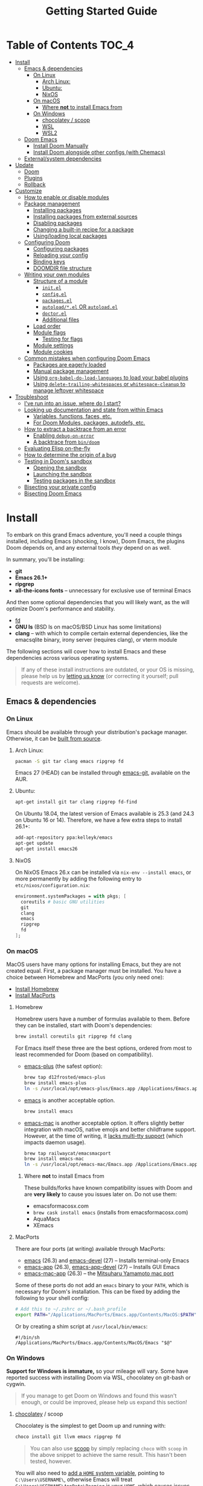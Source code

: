 #+TITLE: Getting Started Guide
#+STARTUP: nofold

* Table of Contents :TOC_4:
- [[#install][Install]]
  - [[#emacs--dependencies][Emacs & dependencies]]
    - [[#on-linux][On Linux]]
      - [[#arch-linux][Arch Linux:]]
      - [[#ubuntu][Ubuntu:]]
      - [[#nixos][NixOS]]
    - [[#on-macos][On macOS]]
      - [[#where-not-to-install-emacs-from][Where *not* to install Emacs from]]
    - [[#on-windows][On Windows]]
      - [[#chocolatey--scoop][chocolatey / scoop]]
      - [[#wsl][WSL]]
      - [[#wsl2][WSL2]]
  - [[#doom-emacs][Doom Emacs]]
    - [[#install-doom-manually][Install Doom Manually]]
    - [[#install-doom-alongside-other-configs-with-chemacs][Install Doom alongside other configs (with Chemacs)]]
  - [[#externalsystem-dependencies][External/system dependencies]]
- [[#update][Update]]
  - [[#doom][Doom]]
  - [[#plugins][Plugins]]
  - [[#rollback][Rollback]]
- [[#customize][Customize]]
  - [[#how-to-enable-or-disable-modules][How to enable or disable modules]]
  - [[#package-management][Package management]]
    - [[#installing-packages][Installing packages]]
    - [[#installing-packages-from-external-sources][Installing packages from external sources]]
    - [[#disabling-packages][Disabling packages]]
    - [[#changing-a-built-in-recipe-for-a-package][Changing a built-in recipe for a package]]
    - [[#usingloading-local-packages][Using/loading local packages]]
  - [[#configuring-doom][Configuring Doom]]
    - [[#configuring-packages][Configuring packages]]
    - [[#reloading-your-config][Reloading your config]]
    - [[#binding-keys][Binding keys]]
    - [[#doomdir-file-structure][DOOMDIR file structure]]
  - [[#writing-your-own-modules][Writing your own modules]]
    - [[#structure-of-a-module][Structure of a module]]
      - [[#initel][=init.el=]]
      - [[#configel][=config.el=]]
      - [[#packagesel][=packages.el=]]
      - [[#autoloadel-or-autoloadel][=autoload/*.el= OR =autoload.el=]]
      - [[#doctorel][=doctor.el=]]
      - [[#additional-files][Additional files]]
    - [[#load-order][Load order]]
    - [[#module-flags][Module flags]]
      - [[#testing-for-flags][Testing for flags]]
    - [[#module-settings][Module settings]]
    - [[#module-cookies][Module cookies]]
  - [[#common-mistakes-when-configuring-doom-emacs][Common mistakes when configuring Doom Emacs]]
    - [[#packages-are-eagerly-loaded][Packages are eagerly loaded]]
    - [[#manual-package-management][Manual package management]]
    - [[#using-org-babel-do-load-languages-to-load-your-babel-plugins][Using ~org-babel-do-load-languages~ to load your babel plugins]]
    - [[#using-delete-trailing-whitespaces-or-whitespace-cleanup-to-manage-leftover-whitespace][Using ~delete-trailing-whitespaces~ or ~whitespace-cleanup~ to manage leftover whitespace]]
- [[#troubleshoot][Troubleshoot]]
  - [[#ive-run-into-an-issue-where-do-i-start][I've run into an issue, where do I start?]]
  - [[#looking-up-documentation-and-state-from-within-emacs][Looking up documentation and state from within Emacs]]
    - [[#variables-functions-faces-etc][Variables, functions, faces, etc.]]
    - [[#for-doom-modules-packages-autodefs-etc][For Doom Modules, packages, autodefs, etc.]]
  - [[#how-to-extract-a-backtrace-from-an-error][How to extract a backtrace from an error]]
    - [[#enabling-debug-on-error][Enabling ~debug-on-error~]]
    - [[#a-backtrace-from-bindoom][A backtrace from ~bin/doom~]]
  - [[#evaluating-elisp-on-the-fly][Evaluating Elisp on-the-fly]]
  - [[#how-to-determine-the-origin-of-a-bug][How to determine the origin of a bug]]
  - [[#testing-in-dooms-sandbox][Testing in Doom's sandbox]]
    - [[#opening-the-sandbox][Opening the sandbox]]
    - [[#launching-the-sandbox][Launching the sandbox]]
    - [[#testing-packages-in-the-sandbox][Testing packages in the sandbox]]
  - [[#bisecting-your-private-config][Bisecting your private config]]
  - [[#bisecting-doom-emacs][Bisecting Doom Emacs]]

* Install
To embark on this grand Emacs adventure, you'll need a couple things installed,
including Emacs (shocking, I know), Doom Emacs, the plugins Doom depends on, and
any external tools /they/ depend on as well.

In summary, you'll be installing:

+ *git*
+ *Emacs 26.1+*
+ *ripgrep*
+ *all-the-icons fonts* -- unnecessary for exclusive use of terminal Emacs

And then some optional dependencies that you will likely want, as the will
optimize Doom's performance and stability.

+ [[https://github.com/sharkdp/fd][fd]]
+ *GNU ls* (BSD ls on macOS/BSD Linux has some limitations)
+ *clang* -- with which to compile certain external dependencies, like the
  emacsqlite binary, irony server (requires clang), or vterm module

The following sections will cover how to install Emacs and these dependencies
across various operating systems.

#+BEGIN_QUOTE
If any of these install instructions are outdated, or your OS is missing, please
help us by [[https://github.com/hlissner/doom-emacs/issues/new][letting us know]] (or correcting it yourself; pull requests are
welcome).
#+END_QUOTE

** Emacs & dependencies
*** On Linux
Emacs should be available through your distribution's package manager.
Otherwise, it can be [[https://www.gnu.org/software/emacs/manual/html_node/efaq/Installing-Emacs.html][built from source]].

**** Arch Linux:
#+BEGIN_SRC bash
pacman -S git tar clang emacs ripgrep fd
#+END_SRC

Emacs 27 (HEAD) can be installed through [[https://aur.archlinux.org/packages/emacs-git/][emacs-git]], available on the AUR.

**** Ubuntu:
#+BEGIN_SRC bash
apt-get install git tar clang ripgrep fd-find
#+END_SRC

On Ubuntu 18.04, the latest version of Emacs available is 25.3 (and 24.3 on
Ubuntu 16 or 14). Therefore, we have a few extra steps to install 26.1+:

#+BEGIN_SRC bash
add-apt-repository ppa:kelleyk/emacs
apt-get update
apt-get install emacs26
#+END_SRC

**** NixOS
On NixOS Emacs 26.x can be installed via ~nix-env --install emacs~, or more
permanently by adding the following entry to ~etc/nixos/configuration.nix~:

#+BEGIN_SRC nix
environment.systemPackages = with pkgs; [
  coreutils # basic GNU utilities
  git
  clang
  emacs
  ripgrep
  fd
];
#+END_SRC

*** On macOS
MacOS users have many options for installing Emacs, but they are not created
equal. First, a package manager must be installed. You have a choice between
Homebrew and MacPorts (you only need one):

+ [[http://brew.sh/][Install Homebrew]]
+ [[https://www.macports.org/install.php][Install MacPorts]]

**** Homebrew
Homebrew users have a number of formulas available to them. Before they can be
installed, start with Doom's dependencies:

#+BEGIN_SRC bash
brew install coreutils git ripgrep fd clang
#+END_SRC

For Emacs itself these three are the best options, ordered from most to least
recommended for Doom (based on compatibility).

- [[https://github.com/d12frosted/homebrew-emacs-plus][emacs-plus]] (the safest option):

  #+BEGIN_SRC bash
  brew tap d12frosted/emacs-plus
  brew install emacs-plus
  ln -s /usr/local/opt/emacs-plus/Emacs.app /Applications/Emacs.app
  #+END_SRC

- [[https://formulae.brew.sh/formula/emacs][emacs]] is another acceptable option.

  #+BEGIN_SRC bash
  brew install emacs
  #+END_SRC

- [[https://bitbucket.org/mituharu/emacs-mac/overview][emacs-mac]] is another acceptable option. It offers slightly better integration
  with macOS, native emojis and better childframe support. However, at the time
  of writing, it [[https://github.com/railwaycat/homebrew-emacsmacport/issues/52][lacks multi-tty support]] (which impacts daemon usage).

  #+BEGIN_SRC bash
  brew tap railwaycat/emacsmacport
  brew install emacs-mac
  ln -s /usr/local/opt/emacs-mac/Emacs.app /Applications/Emacs.app
  #+END_SRC

***** Where *not* to install Emacs from
These builds/forks have known compatibility issues with Doom and are *very
likely* to cause you issues later on. Do not use them:

+ emacsformacosx.com
+ ~brew cask install emacs~ (installs from emacsformacosx.com)
+ AquaMacs
+ XEmacs

**** MacPorts
There are four ports (at writing) available through MacPorts:

+ [[https://ports.macports.org/port/emacs/summary][emacs]] (26.3) and [[https://ports.macports.org/port/emacs-devel/summary][emacs-devel]] (27) -- Installs terminal-only Emacs
+ [[https://ports.macports.org/port/emacs-app/summary][emacs-app]] (26.3), [[https://ports.macports.org/port/emacs-app-devel/summary][emacs-app-devel]] (27) -- Installs GUI Emacs
+ [[https://ports.macports.org/port/emacs-mac-app/summary][emacs-mac-app]] (26.3) -- the [[https://bitbucket.org/mituharu/emacs-mac][Mitsuharu Yamamoto mac port]]

Some of these ports do not add an =emacs= binary to your ~PATH~, which is
necessary for Doom's installation. This can be fixed by adding the following to
your shell config:

#+BEGIN_SRC sh
# Add this to ~/.zshrc or ~/.bash_profile
export PATH="/Applications/MacPorts/Emacs.app/Contents/MacOS:$PATH"
#+END_SRC

Or by creating a shim script at ~/usr/local/bin/emacs~:

#+BEGIN_SRC
#!/bin/sh
/Applications/MacPorts/Emacs.app/Contents/MacOS/Emacs "$@"
#+END_SRC

*** On Windows
*Support for Windows is immature,* so your mileage will vary. Some have reported
success with installing Doom via WSL, chocolatey on git-bash or cygwin.

#+BEGIN_QUOTE
If you manage to get Doom on Windows and found this wasn't enough, or could be
improved, please help us expand this section!
#+END_QUOTE

**** [[https://chocolatey.org/][chocolatey]] / scoop
Chocolatey is the simplest to get Doom up and running with:

#+BEGIN_SRC sh
choco install git llvm emacs ripgrep fd
#+END_SRC

#+begin_quote
You can also use [[https://scoop.sh/][scoop]] by simply replacing ~choco~ with ~scoop~ in the above
snippet to achieve the same result. This hasn't been tested, however.
#+end_quote

You will also need to [[https://mywindowshub.com/how-to-edit-system-environment-variables-for-a-user-in-windows-10/][add a ~HOME~ system variable]], pointing to
=C:\Users\USERNAME\=, otherwise Emacs will treat
=C:\Users\USERNAME\AppData\Roaming= is your ~HOME~, which causes issues.

It's also a good idea to add =C:\Users\USERNAME\.emacs.d\bin= to your ~PATH~.

**** TODO WSL

**** TODO WSL2

** Doom Emacs
The quickest way to get Doom up and running is:

#+BEGIN_SRC bash
git clone https://github.com/hlissner/doom-emacs ~/.emacs.d
~/.emacs.d/bin/doom install
#+END_SRC

=doom install= performs the following for you:

1. It creates your =DOOMDIR= at =~/.doom.d=, if it (or =~/.config/doom=) don't
   already exist.
2. Copies =~/.emacs.d/init.example.el= to =$DOOMDIR/init.el=, which contains a
   ~doom!~ statement that controls what modules to enable and in what order they
   are loaded.
3. Creates dummy config.el and packages.el files in ~$DOOMDIR~.
4. Optionally generates an envvar file (equivalent to using ~doom env~), which
   stores your shell environment in an env file that Doom will load at startup.
   *This is essential for macOS users!*
5. Installs all dependencies for enabled modules (specified by
   =$DOOMDIR/init.el=),
6. And prompts to install the icon fonts required by the [[https://github.com/domtronn/all-the-icons.el][all-the-icons]] package.

#+BEGIN_QUOTE
You'll find a break down of ~doom install~ into shell commands in the next
section.
#+END_QUOTE

Consider the =~/.emacs.d/bin/doom= script your new best friend. It performs a
variety of essential functions to help you manage your Doom Emacs configuration,
not least of which is installing or updating it or its plugins. If nothing else,
get to know these four commands:

- ~doom refresh~: Ensures that Doom is in a proper state to be used (i.e. needed
  packages are installed, orphaned packages are removed and necessary metadata
  correctly generated).
- ~doom upgrade~: Updates Doom Emacs (if available) and its packages.
- ~doom env~: Generates an "envvar file", which scrapes your shell environment
  into a file that is loaded by Doom Emacs at startup. This is especially
  necessary for macOS users who open Emacs through an Emacs.app bundle.
- ~doom doctor~: If Doom misbehaves, the doc will diagnose common issues with
  your installation and environment. If all else fails, you'll find help on
  Doom's [[https://discord.gg/bcZ6P3y][Discord server]] and [[https://github.com/hlissner/doom-emacs/issues][issue tracker]].

Run ~doom help <COMMAND>~ for documentation on these commands, or ~doom help~
for an overview of what the =bin/doom= script is capable of.

#+begin_quote
I recommend you add =~/.emacs.d/bin= to your ~PATH~ so you can call =doom=
directly, from anywhere. You don't need to be CDed into =~/.emacs.d/bin= to use
it. A quick way to do so is to add this to your .bashrc or .zshrc file:

~export PATH="$HOME/.emacs.d/bin:$PATH"~
#+end_quote

*** Install Doom Manually
If you'd rather install Doom yourself, without the magic of =bin/doom install=,
here is its equivalent in bash shell commands:

#+BEGIN_SRC bash
git clone https://github.com/hlissner/doom-emacs ~/.emacs.d

# So we don't have to write ~/.emacs.d/bin/doom every time
export PATH="$HOME/.emacs.d/bin:$PATH"

# Create a directory for our private config
mkdir ~/.doom.d  # or ~/.config/doom

# The init.example.el file contains an example doom! call, which tells Doom what
# modules to load and in what order.
cp ~/.emacs.d/init.example.el ~/.doom.d/init.el

# If your ISP or proxy doesn't allow you to install from
# raw.githubusercontent.com, then you'll have to install straight (our package
# manager) manually:
mkdir -p ~/.emacs.d/.local/straight/repos
git clone -b develop https://github.com/raxod502/straight.el ~/.emacs.d/.local/straight/repos/straight.el

# Edit ~/.doom.d/init.el and adjust the modules list to your liking before
# running this:
doom install

# If you know Emacs won't be launched from your shell environment (e.g. you're
# on macOS or use an app launcher that doesn't launch programs with the correct
# shell), then creating an envvar file is necessary to ensure Doom inherits your
# shell environment.
#
# If you don't know whether you need this or not, no harm in doing it anyway.
# `doom install` will prompt you to generate an envvar file. If you responded
# no, you can generate it later with the following command:
doom env

# Install the icon fonts Doom uses
emacs --batch -f all-the-icons-install-fonts
#+END_SRC

To understand the purpose of the =~/.doom.d= directory and =~/.doom.d/init.el=
file, see the [[#customize][Customize]] section further below.

*** Install Doom alongside other configs (with Chemacs)
[[https://github.com/plexus/chemacs][Chemacs]] is a bootloader for Emacs; it makes it easy to switch between multiple
Emacs configurations. Here is a quick guide for setting it up with Doom Emacs as
the default config.

1. First, install Doom somewhere:

   #+BEGIN_SRC sh
   git clone https://github.com/hlissner/doom-emacs ~/doom-emacs
   ~/doom-emacs/bin/doom install
   #+END_SRC

2. Download [[https://raw.githubusercontent.com/plexus/chemacs/master/.emacs][the Chemacs' startup script]] to =~/.emacs=:

   #+BEGIN_SRC bash
   wget -O ~/.emacs https://raw.githubusercontent.com/plexus/chemacs/master/.emacs
   #+END_SRC

   #+begin_quote
   *WARNING:* the =~/.emacs.d= directory must not exist for this to work.
   #+end_quote

3. Create =~/.emacs-profiles.el= with a list of your Emacs profiles. This file
   is structured like a =.dir-locals.el= file. Here is an example with Doom (as
   the default), Spacemacs, and Prelude:

   #+BEGIN_SRC emacs-lisp
   (("default"   . ((user-emacs-directory . "~/doom-emacs")))
    ("spacemacs" . ((user-emacs-directory . "~/spacemacs")))
    ("prelude"   . ((user-emacs-directory . "~/prelude"))))
   #+END_SRC

To start Emacs with a specific config, use the =--with-profile= option:

#+BEGIN_SRC bash
emacs --with-profile spacemacs
#+END_SRC

If no profile is specified, the =default= profile is used.

** External/system dependencies
Your system, your rules. There are as many ways to set up a programming
environment as there are dislikes on Youtube Rewind 2018, so Doom entrusts this
task to you, dear user.

Doom is comprised of modules which provide most of its features, including
language support and integration with external tools. However, some of these
have external dependencies that you must install yourself. You'll find what
modules need what and how to install them in that module's README.org file. If
you find a module without a README file, helps us out by creating one for us!

~doom doctor~ will provide an overview of missing dependencies (only for the
modules you have enabled) by reporting which ones haven't been installed yet.
Once you know what's missing, have a look at the documentation for that module.

Use ~M-x doom/help-modules~ (bound to =SPC h d m=) to quickly jump to a module's
documentation from inside Doom. Otherwise, check out the [[file:index.org::*Module list][Module Index]].

* Update
Doom is an active project and many of its 300+ plugins are in active development
as well. It is wise to occasionally update them. The following section will go
over how to do so.

#+begin_quote
*Important: you may encounter errors after up/downgrading Emacs.* Emacs bytecode
is not forward compatible, so you must recompile or reinstall your plugins to
fix this, i.e.

+ ~doom build~, to rebuild all your installed plugins,
+ Or delete =~/.emacs.d/.local= then ~doom refresh~ to reinstall them
#+end_quote

** Doom
The =bin/doom= script provides a simple command for upgrading Doom (which will
also update your plugins):

#+BEGIN_SRC bash
doom upgrade   # short version: doom up
#+END_SRC

If you want to update Doom manually, ~doom upgrade~ is equivalent to:

#+BEGIN_SRC bash
cd ~/.emacs.d
git pull        # updates Doom
doom refresh    # refreshes plugins & autoloads
doom update     # updates installed plugins
#+END_SRC

To minimize issues while upgrading, avoid modifying Doom's source files. All
your customization should be kept in your =DOOMDIR= (typically, =~/.doom.d=).
Read the [[#customize][Customize]] section for more on configuring Doom.

** Plugins
To update /only/ your plugins (i.e. not Doom), run ~doom update~ (short version:
~doom u~).

** Rollback
The =bin/doom= script doesn't currently offer rollback support for Doom or its
plugins (yet).

* Customize
Your private configuration is located in =~/.doom.d=, by default (if
=~/.config.d/doom= exists, that will be used instead). This directory is
referred to as your ~$DOOMDIR~ or your "private module".

~doom install~ will create three files in your DOOMDIR to start you off:

+ init.el :: This is where you'll find your ~doom!~ block, which controls what
  modules are enabled and in what order they are loaded. This is copied from
  =~/.emacs.d/init.example.el=.
+ config.el :: This is where the bulk of your private configuration will go.
+ packages.el :: This is where you tell Doom what packages you want to install
  and where from.

** How to enable or disable modules
Every private config starts with a ~doom!~ block, found in =$DOOMDIR/init.el=.
If you followed the Doom installation instructions and ran ~doom install~, this
file should exist and will contain one.

This block controls what modules are enabled and in what order they are loaded.
To enable a module, add it to this list. To disable it, either remove it or
comment it out (in Emacs Lisp, anything following a semicolon is ignored by the
Elisp interpreter; i.e. it's "commented out").

#+BEGIN_SRC emacs-lisp
;; To comment something out, you insert at least one semicolon before it. The
;; Emacs Lisp interpreter will ignore whatever follows.
(doom! :lang
       python        ; this module is not commented, therefore enabled
       ;;javascript  ; this module is commented out, therefore disabled
       ;;lua         ; this module is disabled
       ruby          ; this module is enabled
       php)          ; this module is enabled
#+END_SRC

Some modules have optional features that can be enabled by passing them flags
like so:

#+BEGIN_SRC emacs-lisp
(doom! :completion
       (company +auto)
       :lang
       (csharp +unity)
       (org +attach +babel +capture +export +present +protocol)
       (sh +fish))
#+END_SRC

Different modules support different flags. To see a quick list of what modules
support what flags in [[file:index.org::*Module list][the Module Index]].

*WARNING:* when changing your ~doom!~ block you *must* run =~/.emacs.d/bin/doom
refresh= and restart Emacs for the changes to take effect. This ensures the
needed packages are installed, orphaned packages are removed, and necessary
metadata for your Doom Emacs config has been generated.

** Package management
Doom's package manager is declarative. Your ~DOOMDIR~ is a module, and modules
may optionally possess a packages.el file, where you may declare what packages
you want to install (and where from) using the ~package!~ macro. It can be used
to:

1. Install packages (conditionally, even),
2. Disable packages (uninstalling them and disabling their configuration),
3. Or change where a package is installed from.

If a package is installed via ELPA and does not have a ~package!~ declaration,
Doom will assume the package is unwanted and uninstall it for you next time
~doom refresh~ is executed.

#+begin_quote
Remember to run ~doom refresh~ after modifying your packages, to ensure they are
installed and properly integrated into Doom.
#+end_quote

*** Installing packages
To install a package, add a ~package!~ declaration for it to
=DOOMDIR/packages.el=:

#+BEGIN_SRC emacs-lisp
;; Install a package named "example" from ELPA or MELPA
(package! example)

;; Tell Doom to install it from a particular archive (e.g. elpa). By default, it
;; will search orgmode.org and melpa.org before searching elpa.gnu.org. See
;; `package-archives' to adjust this order (or to see what values :pin will
;; accept).
(package! example :pin "elpa")

;; Instruct Doom to install this package once, but never update it when you run
;; `doom update` or `doom upgrade`:
(package! example :freeze t)

;; Or tell Doom to not manage a particular package at all.
(package! example :ignore t)
#+END_SRC

~package!~ will return non-nil if the package isn't disabled and is cleared for
install. Use this fact to conditionally install other packages, e.g.

#+BEGIN_SRC elisp
(when (package! example)
  (package! plugin-that-example-depends-on))
#+END_SRC

*** Installing packages from external sources
To install a package straight from an external source (like github, gitlab,
etc), you'll need to specify a [[https://github.com/raxod502/straight.el#the-recipe-format][MELPA-style straight recipe]]:

Here are a few examples:

#+BEGIN_SRC elisp
;; Install it directly from a github repository. For this to work, the package
;; must have an appropriate .el and must have at least a Package-Version 
;; or Version line in its header.
(package! example :recipe (:host github :repo "username/my-example-fork"))

;; If the source files for a package are in a subdirectory in said repo, you'll
;; need to specify what files to pull in.
(package! example :recipe
  (:host github
   :repo "username/my-example-fork"
   :files ("*.el" "src/lisp/*.el")))

;; To grab a particular commit:
(package! example :recipe
  (:host gitlab
   :repo "username/my-example-fork"
   :branch "develop"))

;; If a package has a default recipe on MELPA or emacsmirror, you may omit
;; keywords and the recipe will inherit from their original.
(package! example :recipe (:branch "develop"))

;; If the repo pulls in many unneeded submodules, you can disable recursive cloning
(package! example :recipe (:nonrecursive t))
#+END_SRC

*** Disabling packages
The ~package!~ macro possesses a ~:disable~ property.

#+BEGIN_SRC emacs-lisp
(package! irony :disable t)
(package! rtags :disable t)
#+END_SRC

Once a package is disabled, ~use-packages!~ and ~after!~ blocks for it will be
ignored, and the package will be removed the next time you run ~doom refresh~.
Use this to disable undesirable packages included with the built-in modules.

Alternatively, the ~disable-packages!~ macro exists for more concisely disabling
multiple packages:

#+BEGIN_SRC elisp
(disable-packages! irony rtags)
#+END_SRC

*** Changing a built-in recipe for a package
If a module installs package X, but you'd like to install it from somewhere else
(say, a superior fork or a fork with a bugfix), simple add a ~package!~
declaration for it in your =DOOMDIR/packages.el=. Your private declarations
always have precedence over modules (even your own modules).

#+BEGIN_SRC elisp
;; modules/editor/evil/packages.el
(package! evil) ; installs from MELPA

;; DOOMDIR/packages.el
(package! evil :recipe (:host github :repo "username/my-evil-fork"))
#+END_SRC

You will need to run ~doom refresh~ for this change to take effect.

*** TODO Using/loading local packages

** Configuring Doom
*** Configuring packages
If your configuration needs are simple, the ~use-package!~, ~after!~,
~add-hook!~ and ~setq-hook!~ emacros can help you reconfigure packages:

#+BEGIN_SRC emacs-lisp
;;; ~/.doom.d/config.el (example)
(setq doom-font (font-spec :family "Fira Mono" :size 12))

;; Takes a feature symbol or a library name (string)
(after! evil
  (setq evil-magic nil))

;; Takes a major-mode, a quoted hook function or a list of either
(add-hook! python-mode
  (setq python-shell-interpreter "bpython"))

;; These are equivalent
(setq-hook! 'python-mode-hook python-indent-offset 2)
(setq-hook! python-mode python-indent-offset 2)

(use-package! hl-todo
  ;; if you omit :defer, :hook, :commands, or :after, then the package is loaded
  ;; immediately. By using :hook here, the `hl-todo` package won't be loaded
  ;; until prog-mode-hook is triggered (by activating a major mode derived from
  ;; it, e.g. python-mode)
  :hook (prog-mode . hl-todo-mode)
  :init
  ;; code here will run immediately
  :config
  ;; code here will run after the package is loaded
  (setq hl-todo-highlight-punctuation ":"))
#+END_SRC

For more flexibility, the ~use-package-hook!~ is another option, but should be
considered a last resort (because there is usually a better way). It allows you
to disable, append/prepend to and/or overwrite Doom's ~use-package!~ blocks.
These are powered by ~use-package~'s inject-hooks under the hood.

~use-package-hook!~ *must be used before that package's ~use-package!~ block*.
Therefore it must be used from your private init.el file.

#+BEGIN_SRC emacs-lisp
;;; ~/.doom.d/init.el (example)
;; If a :pre-init / :pre-config hook returns nil, it overwrites that package's
;; original :init / :config block. Exploit this to overwrite Doom's config.
(use-package-hook! doom-themes
  :pre-config
  (setq doom-neotree-file-icons t)
  nil)

;; ...otherwise, make sure they always return non-nil!
(use-package-hook! evil
  :pre-init
  (setq evil-magic nil)
  t)

;; `use-package-hook' also has :post-init and :post-config hooks
#+END_SRC

*** Reloading your config
You may find it helpful to have your changes take effect immediately. For things
that don't require a complete restart of Doom Emacs (like changing your enabled
modules or installed packages), you can evaluate Emacs Lisp code on-the-fly.

+ Evil users can use the =gr= operator to evaluate a segment of code. The return
  value is displayed in the minibuffer or in a popup (if the result is large
  enough to warrant one).

  =gr= works for most languages, but using it on Elisp is a special case; it's
  executed within your current session of Emacs. You can use this to modify
  Emacs' state on the fly.
+ Non-evil users can use =C-x C-e= to run ~eval-last-sexp~, as well as ~M-x
  +eval/buffer-or-region~ (on =SPC c e=).
+ Another option is to open a scratch buffer with =SPC x=, change its major mode
  (~M-x emacs-lisp-mode~), and use the above keys to evaluate your code.
+ An ielm REPL is available by pressing =SPC o r=
  (~+eval/open-repl-other-window~).
+ There's also =M-:= or =SPC ;=, which invokes ~eval-expression~, which you can
  use to run elisp code inline.

While all this is helpful for reconfiguring your running Emacs session, it can
also be helpful for debugging.

*** TODO Binding keys
+ define-key
+ global-set-key
+ map!
+ unmap!
+ define-key!

*** TODO DOOMDIR file structure

** Writing your own modules
Modules are made up of several files, all of which are optional. This is a
comprehensive list of what they are:

#+begin_example
modules/
  category/
    module/
      test/*.el
      autoload/*.el
      autoload.el
      init.el
      config.el
      packages.el
      doctor.el
#+end_example

By default, doom looks for modules in two places: =.emacs.d/modules/= where doom's
own modules are located and =$DOOMDIR/modules/= where you can define your
own private modules.
*** Structure of a module
**** =init.el=
This file is loaded first, before anything else, but after Doom core is loaded.

Use this file to:

+ Configure Emacs or perform setup/teardown operations that must be set before
  other modules are (or this module is) loaded. Tampering with ~load-path~, for
  instance.
+ Reconfigure packages defined in Doom modules with ~use-package-hook!~ (as a
  last resort, when ~after!~ and hooks aren't enough).
+ To change the behavior of ~bin/doom~.

Do *not* use this file to:

+ Configure packages with ~use-package!~ or ~after!~
+ Preform expensive or error-prone operations; these files are evaluated
  whenever ~bin/doom~ is used.

**** =config.el=
This file is the heart of every module.

Code in this file should expect that dependencies (in =packages.el=) are
installed and available, but shouldn't make assumptions about what /modules/ are
activated (use ~featurep!~ for this).

Packages should be configured using ~after!~ or ~use-package!~.

#+BEGIN_SRC emacs-lisp
;; from modules/completion/company/config.el
(use-package! company
  :commands (company-mode global-company-mode company-complete
             company-complete-common company-manual-begin company-grab-line)
  :config
  (setq company-idle-delay nil
        company-tooltip-limit 10
        company-dabbrev-downcase nil
        company-dabbrev-ignore-case nil)
   [...])
#+END_SRC

#+begin_quote
For anyone already familiar with ~use-package~, ~use-package!~ is merely a thin
wrapper around it. It supports all the same keywords and can be used in much the
same way.
#+end_quote

**** =packages.el=
This file is where package declarations belong. It's also a good place to look
if you want to see what packages a module manages (and where they are installed
from).

A =packages.el= file shouldn't contain complex logic. Mostly conditional
statements and ~package!~, ~disable-packages!~ or ~depend-on!~ calls. It
shouldn't produce side effects and should be deterministic. Because this file
gets evaluated in an environment isolated from your interactive session, code
within should make no assumptions about the current session.

The ~package!~ macro is the star of the show in =packages.el= files:

#+BEGIN_SRC emacs-lisp
;; from modules/lang/org/packages.el
(package! org-bullets)

;; from modules/tools/rotate-text/packages.el
(package! rotate-text :recipe (:host github :repo "debug-ito/rotate-text.el"))
#+END_SRC

Its ~:recipe~ property accepts [[https://github.com/melpa/melpa#recipe-format][a MELPA recipe]], which provides a lot of control
over where to fetch a package, including specific commit, tags or branches:

#+BEGIN_SRC emacs-lisp
(package! rotate-text
  :recipe (:host github
           :repo "debug-ito/rotate-text.el"
           :commit "1a2b3c4d"))
#+END_SRC

You can also use this ~package!~ to disable other packages:

#+BEGIN_SRC emacs-lisp
;; Uninstalls evil, keeps it uninstalled, and tells Doom to ignore any
;; use-package! and after! blocks for it
(package! evil :disable t)

;; disable-packages! can be used to disable multiple packages in one statement
(disable-packages! evil evil-snipe evil-escape)
#+END_SRC

**** =autoload/*.el= OR =autoload.el=
Functions marked with an autoload cookie (~;;;###autoload~) in these files will
be lazy loaded.

When you run ~bin/doom autoloads~, Doom scans these files to populate autoload file
in =~/.emacs.d/.local/autoloads.el=, which will tell Emacs where to find these
functions when they are called.

For example:

#+BEGIN_SRC emacs-lisp
;; from modules/lang/org/autoload/org.el
;;;###autoload
(defun +org/toggle-checkbox ()
  (interactive)
  [...])

;; from modules/lang/org/autoload/evil.el
;;;###autoload (autoload '+org:attach "lang/org/autoload/evil" nil t)
(evil-define-command +org:attach (&optional uri)
  (interactive "<a>")
  [...])
#+END_SRC

**** =doctor.el=
This file is used by ~make doctor~, and should test for all that module's
dependencies. If it is missing one, it should use the ~warn!~, ~error!~ and
~explain!~ macros to inform the user why it's a problem and, ideally, a way to
fix it.

For example, the ~:lang cc~ module's doctor checks to see if the irony server is
installed:

#+BEGIN_SRC emacs-lisp
;; from lang/cc/doctor.el
(require 'irony)
(unless (file-directory-p irony-server-install-prefix)
  (warn! "Irony server isn't installed. Run M-x irony-install-server"))
#+END_SRC

**** Additional files
Sometimes, it is preferable that a module's config.el file be split up into
multiple files. The convention is to name these additional files with a leading
=+=, e.g. =modules/feature/version-control/+git.el=.

There is no syntactical or functional significance to this convention.
Directories do not have to follow this convention, nor do files within those
directories.

These additional files are *not* loaded automatically. You will need to use the
~load!~ macro to do so:

#+BEGIN_SRC emacs-lisp
;; from modules/feature/version-control/config.el
(load! +git)
#+END_SRC

The ~load!~ macro will try to load a =+git.el= relative to the current file.

*** Load order
Module files are loaded in a precise order:

#+BEGIN_SRC sh
~/.emacs.d/early-init.el     # in Emacs 27+ only
~/.emacs.d/init.el
$DOOMDIR/init.el
{~/.emacs.d,$DOOMDIR}/modules/*/*/init.el
{~/.emacs.d,$DOOMDIR}/modules/*/*/config.el
$DOOMDIR/config.el
#+END_SRC

*** Module flags
In the code examples of the previous section, you may have noticed something odd
about that haskell entry: ~(haskell +intero)~. ~+intero~ is a module flag. You
may specify these for any module that supports them. Unsupported flags are
ignored.

You can find out what flags a module supports by looking at its documentation (a
README.org in the module's directory; which can be jumped to quickly with ~M-x
doom/describe-module~).

For example, the haskell module supports the ~+intero~ and ~+dante~ flags, which
represent the two Haskell backends available to Emacs. You may choose one or the
other (or neither, or both) by specifying the appropriate flags in you ~doom!~
block:

#+BEGIN_SRC emacs-lisp
(doom! :lang (haskell +dante))
#+END_SRC

You may specify as many flags are you like:

#+BEGIN_SRC emacs-lisp
(doom! :lang (org +attach +babel +capture +export +present))
#+END_SRC

#+begin_quote
=+flagname= is simply a naming convention and has no syntactical or functional
significance.
#+end_quote

**** Testing for flags
Modules are free to interpret flags however they like. If you are writing your
own module(s), you can test for flags using the ~featurep! MODULE SUBMODULE
&optional FLAG~ macro:

#+BEGIN_SRC emacs-lisp
(when (featurep! :lang haskell +dante)
  [...])
#+END_SRC

The first two arguments if ~featurep!~ may be skipped if it is used from inside
a module. For example:

#+BEGIN_SRC emacs-lisp
;; In modules/lang/haskell/config.el
(when (featurep! +dante)  ; same as (featurep! :lang haskell +dante)
  [...])
#+END_SRC

*** Module settings
Some modules expose settings that can be configured from other modules. Use ~M-x
doom/help-autdefs~ (=SPC h d a= or =C-h d a=) to see what is available and how
to use them.

An example would be the ~set-company-backend!~ function that the =:completion
company= module exposes. It lets you register company completion backends with
certain major modes. For instance:

#+BEGIN_SRC emacs-lisp
(set-company-backend! 'python-mode '(company-anaconda))
#+END_SRC

You'll find what settings a module exposes in its documentation (remember to use
~M-x doom/help-modules~ on =SPC h d m= or =C-h d m=).
*** Module cookies
There is a special syntax available to module files called module cookies. Like
autoload cookies (~;;;###autoload~), module files may have ~;;;###if FORM~ at or
near the top of the file. FORM is read by ~doom refresh~ and ~doom compile~ to
determine whether or not to ignore this file.

If FORM returns nil, the file won't be scanned for autoloads nor will it be
byte-compiled. Use this to prevent errors that may occur if that file contains
(for example) calls to functions that won't exist if a certain feature isn't
available to that module, e.g.

#+BEGIN_SRC emacs-lisp
;;;###if (featurep! +intero)
#+END_SRC

#+BEGIN_SRC emacs-lisp
;;;###if (not (featurep 'evil-mode))
#+END_SRC

Remember that these run in a limited, non-interactive sub-session, so do not
call anything that wouldn't be available in a Doom session without any modules
enabled.
** Common mistakes when configuring Doom Emacs
Having helped many users configure Doom, I've spotted a few recurring oversights
that I will list here, in the hopes that it will help you avoid the same
mistakes:

*** Packages are eagerly loaded
Using ~use-package!~ without a deferring keyword (one of: ~:defer :after
:commands :defer-incrementally :after-call~) will load the package immediately.
This can cause other packages to be pulled in and loaded, which will compromise
many of Doom's startup optimizations.

This is usually by accident. Choosing which keyword to use depends on the
needs of the package, so there is no simple answer to this.

*** Manual package management
A lot of Emacs documentation and help will contain advice to install packages
with package.el's API (e.g. ~package-install~) or with use-package's ~:ensure~
keyword). You are free to do this, if it is your preference, but otherwise, Doom
has its own package management system.

Migrating ~use-package~ code to Doom is usually a case of removing the ~:ensure~
keyword and adding a ~(package! PACKAGENAME)~ to =~/.doom.d/packages.el= (and
running ~doom refresh~ to sync your config).

*** Using ~org-babel-do-load-languages~ to load your babel plugins
You don't need ~org-babel-do-load-languages~. Doom lazy loads babel plugins
based on the language name in ~#+BEGIN_SRC~ blocks needed. As long as the babel
plugin is installed and the plugin is named after its language (e.g.
~#+BEGIN_SRC rust~ will load ~ob-rust~), you don't need to do anything else.

There may be some special cases, however. Doom tries to handle a couple of them
(e.g. with ob-jupyter, ob-ipython and ob-async). If you are experiencing errors
while trying to use a certain language in org src blocks, check out the [[file:../modules/lang/org/README.org][:lang
org module documentation]] for details on how to add support for it.

*** Using ~delete-trailing-whitespaces~ or ~whitespace-cleanup~ to manage leftover whitespace
#+BEGIN_SRC elisp
(add-hook 'after-save-hook #'delete-trailing-whitespace)
;; or
(add-hook 'after-save-hook #'whitespace-cleanup)
#+END_SRC

These two lines are a common sight in Emacs configs, but they are unnecessary
for Doom Emacs. We already use the more sophisticated =wsbutler= to manage
extraneous whitespace. However, you might have the impression that it isn't
working. That's because =wsbutler= works in two unusual ways, meant to be less
imposing than its alternatives:

1. It only cleans up trailing whitespace /on lines that you've touched/ (but
   always strips newlines at EOF).

   Why do this? Because I believe file-wide reformatting should be a deliberate
   act (and not blindly automated). If it is necessary, chances are you're
   working on somebody else's project -- or with other people, but here, large
   scale whitespace changes could cause problems or simply be rude. We don't
   endorse PRs that are 1% contribution and 99% whitespace!

   However, if it's truly deliberate, ~M-x delete-trailing-whitespaces~ and ~M-x
   whitespace-cleanup~ are available to be called =deliberately=, instead.

2. =wsbutler= replaces trailing whitespace and newlines with *virtual*
   whitespace. This is whitespace that only exists in the Emacs buffer, but
   isn't actually written to the file.

   Why do this? Because you might have wanted to use that space for something in
   your current editing session, and it would be inconvenient for the editor to
   delete it before you got to it.

   If you use it, it's there. If you don't, it isn't written to the file.

* Troubleshoot
When problems arise, and they will, you will need to debug them. Fortunately,
Emacs (and Doom) provide you with tools to make this easier. I recommend
becoming acquainted with them. They will be yours (and our) best tool for
understanding the problem.

** I've run into an issue, where do I start?
Before you file a bug report, there are a number of things you should try first:

+ You'll find [[file:faq.org::Common%20Issues][a list of common issues & errors in the FAQ]]. That is a good place
  to start. You can access and search this FAQ from inside Doom with =SPC h d f=
  (or =C-h d f= for non-evil users).

+ Run ~doom doctor~ to diagnose any common issues with your environment or
  config.

+ Run ~doom refresh~ to ensure the problem isn't caused by missing packages or
  outdated autoloads files.

+ See if your issue is mentioned in the Common Issues section below.

+ Search Doom's issue tracker to see if your issue is mentioned there.

+ Ask for help on [[https://discord.gg/bcZ6P3y][our Discord server]]. This may not be immediately available to
  everyone, so I won't fault you for skipping this step, but you'll sometimes
  find help there quicker. In many cases, Henrik fixes issues.

** Looking up documentation and state from within Emacs
...

*** Variables, functions, faces, etc.
Emacs is a Lisp interpreter whose state you can access on-the-fly with tools
provided to you by Emacs itself. They're available on the =SPC h= prefix by
default. Use them to debug your sessions.

Here are some of the more important ones:

+ ~describe-variable~ (=SPC h v=)
+ ~describe-function~ (=SPC h f=)
+ ~describe-face~ (=SPC h F=)
+ ~describe-bindings~ (=SPC h b=)
+ ~describe-key~ (=SPC h k=)
+ ~describe-char~ (=SPC h '=)
+ ~find-library~ (=SPC h P=)

You can also evaluate code with ~eval-expression~ (=M-;= or =SPC ;=).

*** TODO For Doom Modules, packages, autodefs, etc.
+ ~doom/open-news~ (=SPC h n=) ::
     ...
+ ~doom/open-manual~ (=SPC h D=) ::
     ...
+ ~doom/describe-module~ (=SPC h d=) ::
     Jumps to a module's documentation.
+ ~doom/describe-autodefs~ (=SPC h A=) ::
     Jumps to the documentation for an autodef function/macro. These are special
     functions that are always defined, whether or not their containing modules
     are enabled.
+ ~doom/describe-package~ (=SPC h p=) ::
     Look up packages that are installed, by whom (what modules) and where jump
     to all the places it is being configured.
+ ~doom/info~ ::
     ...

** How to extract a backtrace from an error
If you encounter an error while using Doom Emacs, you're probably about to head
off and file a bug report (or request help on [[https://discord.gg/bcZ6P3y][our Discord server]]). Before you
do, please generate a backtrace to include with it.

To do so you must enable ~debug-on-error~ then recreate the error.

*** Enabling ~debug-on-error~
There are three ways to enable ~debug-on-error~:

1. Start Emacs with ~emacs --debug-init~. Use this for errors that occur at
   startup.
2. Evil users can press =SPC h d d= and non-evil users can press =C-h d d=.
3. If the above don't work, there's always: ~M-x toggle-debug-on-error~

Now that ~debug-on-error~ is on, recreate the error. A window should pop up with
a backtrace.

*** A backtrace from ~bin/doom~
If the error you've encountered is emitted from ~bin/doom~, you can re-run the
same command with the ~-d~ or ~--debug~ switches to force it to emit a backtrace
when an error occurs. The ~DEBUG~ environment variable will work to.

#+BEGIN_SRC sh
doom -d refresh
doom --debug install
DEBUG=1 doom update
#+END_SRC

#+BEGIN_QUOTE
Note: switch order is important. ~-d~ / ~--debug~ /must/ come right after ~doom~
and before the subcommand. This will be fixed eventually.
#+END_QUOTE

** Evaluating Elisp on-the-fly
Often, you may find it helpful for debugging to evaluate some Emacs Lisp. Here
are couple things you can do:

+ Use =M-;= (bound to ~eval-expression~),
+ =SPC x= will open a scratch buffer. ~M-x emacs-lisp-mode~ will change it to
  the appropriate major mode, then use ~+eval:region~ (=gr=) and ~+eval:buffer~
  (=gR=) to evaluate code,

** How to determine the origin of a bug
** Testing in Doom's sandbox
"The sandbox" is one of Doom Emacs' features; it is a test bed for running elisp
in a fresh instance of Emacs with varying amounts of Doom loaded (none at all,
all of it, or somewhere in between). This can be helpful for isolating bugs to
determine who you should report a bug to.

If you can recreate a bug in vanilla Emacs than it should be reported to the
developers of the relevant plugins or, perhaps, the Emacs devs themselves.

Otherwise, it is best to bring it up on the Doom Emacs issue list, rather than
confusing and inundating the Emacs community with Doom-specific issues.

*** Opening the sandbox
There are three common ways to access the sandbox:

+ =SPC h E= (for evil users)
+ =C-h E= (for non-evil users)
+ ~M-x doom/sandbox~

Doing any of the above will pop up a ~*doom:sandbox*~ window. What you enter
into this buffer will be executed in the new instance of Emacs when you decide
to launch it.

*** Launching the sandbox
You have four options when it comes to launching the sandbox:

- =C-c C-c= :: This launches "vanilla Emacs". Vanilla means nothing is loaded;
  purely Emacs and nothing else. If you can reproduce an error here, then the
  issue likely lies in the plugin(s) you are testing or in Emacs itself.
- =C-c C-d= :: This launches "vanilla Doom", which is vanilla Emacs plus Doom's
  core. This does not load your private config, nor any of Doom's (or your)
  modules.
- =C-c C-p= :: This launches "vanilla Doom+". That is, Doom core plus the
  modules that you have specified in the ~doom!~ block of your private config
  (in =~/.doom.d/init.el=). This *does not* load your private config, however.
- =C-c C-f= :: This launches "full Doom". It loads Doom's core, your enabled
  modules, and your private config. This instance should be identical to the
  instance you launched it from.

#+BEGIN_QUOTE
All new instances will inherit your ~load-path~ so you can access any packages
you have installed.
#+END_QUOTE
*** Testing packages in the sandbox
Instances of Emacs launched from the sandbox have inherited your ~load-path~.
This means you can load packages -- even in Vanilla Emacs -- without worrying
about installing or setting them up. Just ~(require PACKAGE)~ and launch the
sandbox. e.g.

#+BEGIN_SRC elisp
(require 'magit)
(find-file "~/some/file/in/a/repo")
(call-interactively #'magit-status)
#+END_SRC

** TODO Bisecting your private config
** TODO Bisecting Doom Emacs
